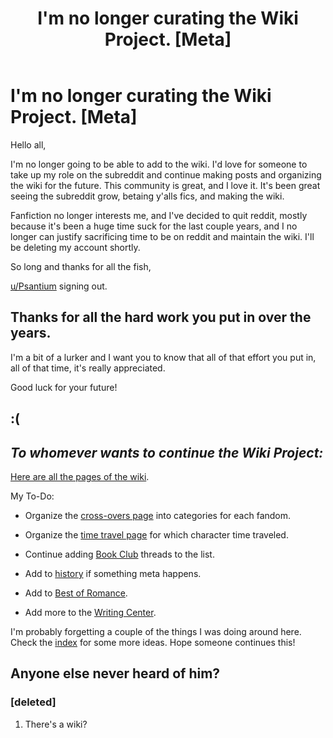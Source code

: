 #+TITLE: I'm no longer curating the Wiki Project. [Meta]

* I'm no longer curating the Wiki Project. [Meta]
:PROPERTIES:
:Score: 42
:DateUnix: 1476323937.0
:DateShort: 2016-Oct-13
:FlairText: Meta
:END:
Hello all,

I'm no longer going to be able to add to the wiki. I'd love for someone to take up my role on the subreddit and continue making posts and organizing the wiki for the future. This community is great, and I love it. It's been great seeing the subreddit grow, betaing y'alls fics, and making the wiki.

Fanfiction no longer interests me, and I've decided to quit reddit, mostly because it's been a huge time suck for the last couple years, and I no longer can justify sacrificing time to be on reddit and maintain the wiki. I'll be deleting my account shortly.

So long and thanks for all the fish,

[[/u/Psantium][u/Psantium]] signing out.


** Thanks for all the hard work you put in over the years.

I'm a bit of a lurker and I want you to know that all of that effort you put in, all of that time, it's really appreciated.

Good luck for your future!
:PROPERTIES:
:Author: midelus
:Score: 18
:DateUnix: 1476363464.0
:DateShort: 2016-Oct-13
:END:


** :(
:PROPERTIES:
:Author: VirulentVoid
:Score: 12
:DateUnix: 1476326797.0
:DateShort: 2016-Oct-13
:END:


** /To whomever wants to continue the Wiki Project:/

[[https://www.reddit.com/r/HPfanfiction/wiki/pages][Here are all the pages of the wiki]].

My To-Do:

- Organize the [[https://www.reddit.com/r/HPfanfiction/wiki/crossovers][cross-overs page]] into categories for each fandom.

- Organize the [[https://www.reddit.com/r/HPfanfiction/wiki/timetravel][time travel page]] for which character time traveled.

- Continue adding [[https://www.reddit.com%0A/r/HPfanfiction/wiki/book_club][Book Club]] threads to the list.

- Add to [[https://www.reddit.com/r/HPfanfiction/wiki/history][history]] if something meta happens.

- Add to [[https://www.reddit.com/r/HPfanfiction/wiki/romance][Best of Romance]].

- Add more to the [[https://www.reddit.com/r/HPfanfiction/wiki/writingcenter][Writing Center]].

I'm probably forgetting a couple of the things I was doing around here. Check the [[https://www.reddit.com/r/HPfanfiction/wiki/index][index]] for some more ideas. Hope someone continues this!
:PROPERTIES:
:Score: 12
:DateUnix: 1476324321.0
:DateShort: 2016-Oct-13
:END:


** Anyone else never heard of him?
:PROPERTIES:
:Author: laserthrasher1
:Score: -16
:DateUnix: 1476373935.0
:DateShort: 2016-Oct-13
:END:

*** [deleted]
:PROPERTIES:
:Score: 14
:DateUnix: 1476374623.0
:DateShort: 2016-Oct-13
:END:

**** There's a wiki?
:PROPERTIES:
:Author: laserthrasher1
:Score: -5
:DateUnix: 1476378545.0
:DateShort: 2016-Oct-13
:END:
